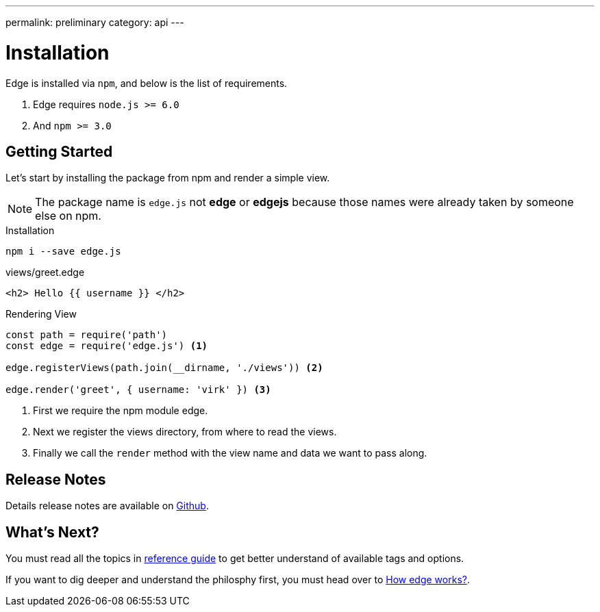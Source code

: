 ---
permalink: preliminary
category: api
---

= Installation

Edge is installed via `npm`, and below is the list of requirements.

1. Edge requires `node.js >= 6.0`
2. And `npm >= 3.0`

== Getting Started
Let's start by installing the package from npm and render a simple view.

NOTE: The package name is `edge.js` not *edge* or *edgejs* because those names were already taken by someone else on npm.

.Installation
[source, bash]
----
npm i --save edge.js
----

.views/greet.edge
[source, edge]
----
<h2> Hello {{ username }} </h2>
----

.Rendering View
[source, js]
----
const path = require('path')
const edge = require('edge.js') <1>

edge.registerViews(path.join(__dirname, './views')) <2>

edge.render('greet', { username: 'virk' }) <3>
----

<1> First we require the npm module edge.
<2> Next we register the views directory, from where to read the views.
<3> Finally we call the `render` method with the view name and data we want to pass along.

== Release Notes
Details release notes are available on link:https://github.com/poppinss/edge[Github].

== What's Next?
You must read all the topics in link:conditionals[reference guide] to get better understand of available tags and options.

If you want to dig deeper and understand the philosphy first, you must head over to link:how-edge-works[How edge works?].
